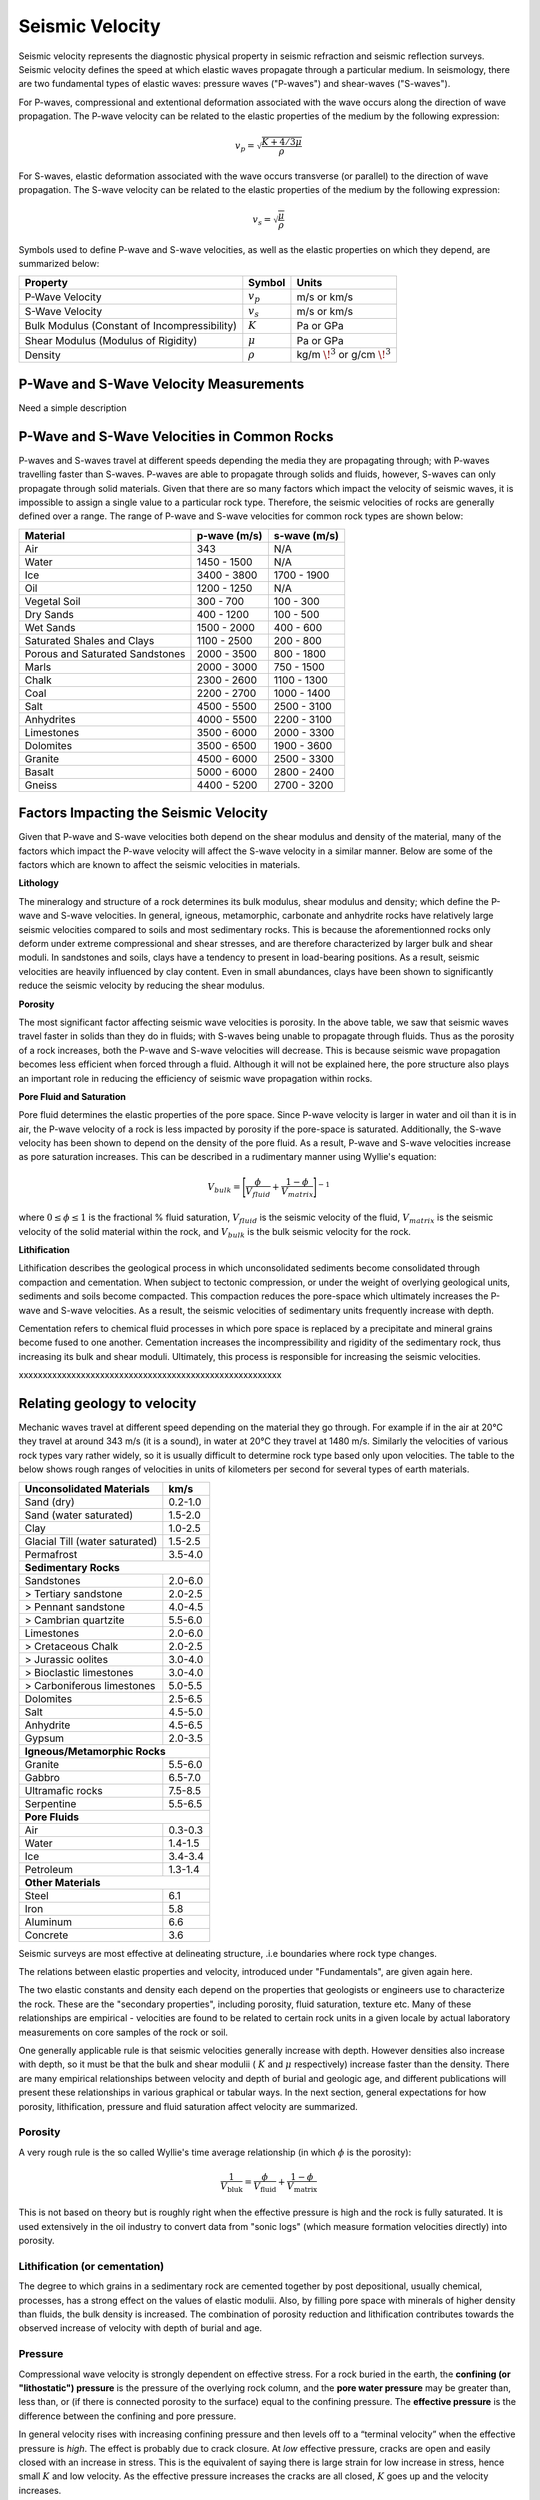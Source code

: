 .. _seismic_velocity_duplicate:

Seismic Velocity
****************

Seismic velocity represents the diagnostic physical property in seismic refraction and seismic reflection surveys.
Seismic velocity defines the speed at which elastic waves propagate through a particular medium.
In seismology, there are two fundamental types of elastic waves: pressure waves ("P-waves") and shear-waves ("S-waves").

For P-waves, compressional and extentional deformation associated with the wave occurs along the direction of wave propagation.
The P-wave velocity can be related to the elastic properties of the medium by the following expression:

.. math::
	v_p = \sqrt{\frac{K+4/3\mu}{\rho}} 
	

For S-waves, elastic deformation associated with the wave occurs transverse (or parallel) to the direction of wave propagation.
The S-wave velocity can be related to the elastic properties of the medium by the following expression:

.. math::
	v_s = \sqrt{\frac{\mu}{\rho}}

	
Symbols used to define P-wave and S-wave velocities, as well as the elastic properties on which they depend, are summarized below:

+----------------------------------------------+--------------+----------------------------------------+
| Property                                     | Symbol       | Units                                  |
+==============================================+==============+========================================+
| P-Wave Velocity                              | :math:`v_p`  | m/s or km/s                            |
+----------------------------------------------+--------------+----------------------------------------+
| S-Wave Velocity                              | :math:`v_s`  | m/s or km/s                            |
+----------------------------------------------+--------------+----------------------------------------+
| Bulk Modulus (Constant of Incompressibility) | :math:`K`    | Pa or GPa                              |
+----------------------------------------------+--------------+----------------------------------------+
| Shear Modulus (Modulus of Rigidity)          | :math:`\mu`  | Pa or GPa                              |
+----------------------------------------------+--------------+----------------------------------------+
| Density                                      | :math:`\rho` | kg/m :math:`\!^3` or g/cm :math:`\!^3` |
+----------------------------------------------+--------------+----------------------------------------+





P-Wave and S-Wave Velocity Measurements
=======================================

Need a simple description



P-Wave and S-Wave Velocities in Common Rocks
============================================

P-waves and S-waves travel at different speeds depending the media they are propagating through; with P-waves travelling faster than S-waves.
P-waves are able to propagate through solids and fluids, however, S-waves can only propagate through solid materials.
Given that there are so many factors which impact the velocity of seismic waves, it is impossible to assign a single value to a particular rock type.
Therefore, the seismic velocities of rocks are generally defined over a range.
The range of P-wave and S-wave velocities for common rock types are shown below:

+---------------------------------+--------------+--------------+
|      **Material**               | p-wave (m/s) | s-wave (m/s) |
+=================================+==============+==============+
| Air                             |  343         | N/A          |
+---------------------------------+--------------+--------------+
| Water                           | 1450 - 1500  | N/A          |
+---------------------------------+--------------+--------------+
| Ice                             | 3400 - 3800  | 1700 - 1900  |
+---------------------------------+--------------+--------------+
| Oil                             | 1200 - 1250  | N/A          |
+---------------------------------+--------------+--------------+
| Vegetal Soil                    |  300 - 700   |  100 - 300   |
+---------------------------------+--------------+--------------+
| Dry Sands                       |  400 - 1200  |  100 - 500   |
+---------------------------------+--------------+--------------+
| Wet Sands                       | 1500 - 2000  | 400 - 600    |
+---------------------------------+--------------+--------------+
| Saturated Shales and Clays      | 1100 - 2500  | 200 - 800    |
+---------------------------------+--------------+--------------+
| Porous and Saturated Sandstones | 2000 - 3500  | 800 - 1800   |
+---------------------------------+--------------+--------------+
| Marls                           | 2000 - 3000  | 750 - 1500   |
+---------------------------------+--------------+--------------+
| Chalk                           | 2300 - 2600  | 1100 - 1300  |
+---------------------------------+--------------+--------------+
| Coal                            | 2200 - 2700  | 1000 - 1400  |
+---------------------------------+--------------+--------------+
| Salt                            | 4500 - 5500  | 2500 - 3100  |
+---------------------------------+--------------+--------------+
| Anhydrites                      | 4000 - 5500  | 2200 - 3100  |
+---------------------------------+--------------+--------------+
| Limestones                      | 3500 - 6000  | 2000 - 3300  |
+---------------------------------+--------------+--------------+
| Dolomites                       | 3500 - 6500  | 1900 - 3600  |
+---------------------------------+--------------+--------------+
| Granite                         | 4500 - 6000  | 2500 - 3300  |
+---------------------------------+--------------+--------------+
| Basalt                          | 5000 - 6000  | 2800 - 2400  |
+---------------------------------+--------------+--------------+
| Gneiss                          | 4400 - 5200  | 2700 - 3200  |
+---------------------------------+--------------+--------------+



Factors Impacting the Seismic Velocity
======================================

Given that P-wave and S-wave velocities both depend on the shear modulus and density of the material, many of the factors which impact the P-wave velocity will affect the S-wave velocity in a similar manner.
Below are some of the factors which are known to affect the seismic velocities in materials.

**Lithology**

The mineralogy and structure of a rock determines its bulk modulus, shear modulus and density; which define the P-wave and S-wave velocities.
In general, igneous, metamorphic, carbonate and anhydrite rocks have relatively large seismic velocities compared to soils and most sedimentary rocks.
This is because the aforementionned rocks only deform under extreme compressional and shear stresses, and are therefore characterized by larger bulk and shear moduli.
In sandstones and soils, clays have a tendency to present in load-bearing positions.
As a result, seismic velocities are heavily influenced by clay content.
Even in small abundances, clays have been shown to significantly reduce the seismic velocity by reducing the shear modulus.


**Porosity**

The most significant factor affecting seismic wave velocities is porosity.
In the above table, we saw that seismic waves travel faster in solids than they do in fluids; with S-waves being unable to propagate through fluids.
Thus as the porosity of a rock increases, both the P-wave and S-wave velocities will decrease.
This is because seismic wave propagation becomes less efficient when forced through a fluid.
Although it will not be explained here, the pore structure also plays an important role in reducing the efficiency of seismic wave propagation within rocks.


**Pore Fluid and Saturation**

Pore fluid determines the elastic properties of the pore space.
Since P-wave velocity is larger in water and oil than it is in air, the P-wave velocity of a rock is less impacted by porosity if the pore-space is saturated.
Additionally, the S-wave velocity has been shown to depend on the density of the pore fluid.
As a result, P-wave and S-wave velocities increase as pore saturation increases.
This can be described in a rudimentary manner using Wyllie's equation:

.. math::
	V_{bulk} = \Bigg [ \frac{\phi}{V_{fluid}} + \frac{1-\phi}{V_{matrix}} \Bigg ]^{-1}

where :math:`0 \leq \phi \leq 1` is the fractional \% fluid saturation, :math:`V_{fluid}` is the seismic velocity of the fluid, :math:`V_{matrix}` is the seismic velocity of the solid material within the rock, and :math:`V_{bulk}` is the bulk seismic velocity for the rock.


**Lithification**

Lithification describes the geological process in which unconsolidated sediments become consolidated through compaction and cementation.
When subject to tectonic compression, or under the weight of overlying geological units, sediments and soils become compacted.
This compaction reduces the pore-space which ultimately increases the P-wave and S-wave velocities.
As a result, the seismic velocities of sedimentary units frequently increase with depth.

Cementation refers to chemical fluid processes in which pore space is replaced by a precipitate and mineral grains become fused to one another.
Cementation increases the incompressibility and rigidity of the sedimentary rock, thus increasing its bulk and shear moduli.
Ultimately, this process is responsible for increasing the seismic velocities.







xxxxxxxxxxxxxxxxxxxxxxxxxxxxxxxxxxxxxxxxxxxxxxxxxxxxxxx


Relating geology to velocity
============================


Mechanic waves travel at different speed depending on the material they go
through. For example if in the air at 20°C they travel at around 343 m/s (it
is a sound), in water at 20°C they travel at 1480 m/s. Similarly the
velocities of various rock types vary rather widely, so it is usually
difficult to determine rock type based only upon velocities. The table to the
below shows rough ranges of velocities in units of kilometers per second for
several types of earth materials.

+--------------------------------+-----------+
| **Unconsolidated Materials**   |    km/s   |
+================================+===========+
| Sand (dry)                     |  0.2-1.0  |
+--------------------------------+-----------+
| Sand (water saturated)         |  1.5-2.0  |
+--------------------------------+-----------+
| Clay                           |  1.0-2.5  |
+--------------------------------+-----------+
| Glacial Till (water saturated) |  1.5-2.5  |
+--------------------------------+-----------+
| Permafrost                     |  3.5-4.0  |
+--------------------------------+-----------+
| **Sedimentary Rocks**                      |
+--------------------------------+-----------+
| Sandstones                     |  2.0-6.0  |
+--------------------------------+-----------+
|  > Tertiary sandstone          |  2.0-2.5  |
+--------------------------------+-----------+
|  > Pennant sandstone           |  4.0-4.5  |
+--------------------------------+-----------+
|  > Cambrian quartzite          |  5.5-6.0  |
+--------------------------------+-----------+
| Limestones                     |  2.0-6.0  |
+--------------------------------+-----------+
|  > Cretaceous Chalk            |  2.0-2.5  |
+--------------------------------+-----------+
|  > Jurassic oolites            |  3.0-4.0  |
+--------------------------------+-----------+
|  > Bioclastic limestones       |  3.0-4.0  |
+--------------------------------+-----------+
|  > Carboniferous limestones    |  5.0-5.5  |
+--------------------------------+-----------+
| Dolomites                      |  2.5-6.5  |
+--------------------------------+-----------+
| Salt                           |  4.5-5.0  |
+--------------------------------+-----------+
| Anhydrite                      |  4.5-6.5  |
+--------------------------------+-----------+
| Gypsum                         |  2.0-3.5  |
+--------------------------------+-----------+
| **Igneous/Metamorphic Rocks**              |
+--------------------------------+-----------+
| Granite                        |  5.5-6.0  |
+--------------------------------+-----------+
| Gabbro                         |  6.5-7.0  |
+--------------------------------+-----------+
| Ultramafic rocks               |  7.5-8.5  |
+--------------------------------+-----------+
| Serpentine                     |  5.5-6.5  |
+--------------------------------+-----------+
| **Pore Fluids**                            |
+--------------------------------+-----------+
| Air                            |  0.3-0.3  |
+--------------------------------+-----------+
| Water                          |  1.4-1.5  |
+--------------------------------+-----------+
| Ice                            |  3.4-3.4  |
+--------------------------------+-----------+
| Petroleum                      |  1.3-1.4  |
+--------------------------------+-----------+
| **Other Materials**                        |
+--------------------------------+-----------+
| Steel                          |    6.1    |
+--------------------------------+-----------+
| Iron                           |    5.8    |
+--------------------------------+-----------+
| Aluminum                       |    6.6    |
+--------------------------------+-----------+
| Concrete                       |    3.6    |
+--------------------------------+-----------+



Seismic surveys are most effective at delineating structure, .i.e boundaries
where rock type changes.

The relations between elastic properties and velocity, introduced under
"Fundamentals", are given again here.

.. <<editorial comment>> link here!

.. math::
	v_p = \sqrt{\frac{K+4/3\mu}{\rho}} \quad v_s = \sqrt{\frac{\mu}{\rho}}
	:label: vpvs


The two elastic constants and density each depend on the properties that
geologists or engineers use to characterize the rock. These are the "secondary
properties", including porosity, fluid saturation, texture etc. Many of these
relationships are empirical - velocities are found to be related to certain
rock units in a given locale by actual laboratory measurements on core samples
of the rock or soil.

One generally applicable rule is that seismic velocities generally increase
with depth. However densities also increase with depth, so it must be that the
bulk and shear modulii ( :math:`K` and :math:`\mu` respectively) increase faster
than the density. There are many empirical relationships between velocity and
depth of burial and geologic age, and different publications will present
these relationships in various graphical or tabular ways. In the next section,
general expectations for how porosity, lithification, pressure and fluid
saturation affect velocity are summarized.


Porosity
--------

A very rough rule is the so called Wyllie's time average relationship (in
which :math:`\phi` is the porosity):

.. math::
    \frac{1}{V_{\text{bluk}}} = \frac{\phi}{V_{\text{fluid}}} + \frac{1-\phi}{V_{\text{matrix}}}

This is not based on theory but is roughly right when the effective pressure
is high and the rock is fully saturated. It is used extensively in the oil
industry to convert data from "sonic logs" (which measure formation velocities
directly) into porosity.

Lithification (or cementation)
------------------------------

The degree to which grains in a sedimentary rock are cemented together by post
depositional, usually chemical, processes, has a strong effect on the values
of elastic modulii. Also, by filling pore space with minerals of higher
density than fluids, the bulk density is increased. The combination of
porosity reduction and lithification contributes towards the observed increase
of velocity with depth of burial and age.

Pressure
--------

Compressional wave velocity is strongly dependent on effective stress. For a
rock buried in the earth, the **confining (or "lithostatic") pressure** is the
pressure of the overlying rock column, and the **pore water pressure** may be
greater than, less than, or (if there is connected porosity to the surface)
equal to the confining pressure. The **effective pressure** is the difference
between the confining and pore pressure.

In general velocity rises with increasing confining pressure and then levels
off to a “terminal velocity” when the effective pressure is *high*. The effect
is probably due to crack closure. At *low* effective pressure, cracks are open
and easily closed with an increase in stress. This is the equivalent of saying
there is large strain for low increase in stress, hence small :math:`K` and low
velocity. As the effective pressure increases the cracks are all closed,
:math:`K` goes up and the velocity increases.

Finally even at depth, as the pore pressure increases above hydrostatic, the
effective pressure decreases as does the velocity. Therefore, over-pressured
zones may be detectable in a sedimentary sequence by their anomalously low
velocities.

All this seems a bit complicated, and the take-home message is that there are
several contributing factors to velocity, some of which may be counter-
intuitive.


Fluid saturation
----------------

Theoretical and empirical studies have shown that the compressional wave
velocity *decreases* with *decreasing* fluid saturation. As the fraction of
gas in the pores increases, :math:`K`, and hence velocity, decreases. Less
intuitive is the fact that :math:`V_s` also decreases with an increase in gas
content. The seismic reflection coefficient is strongly affected if one of the
contacting media is gas saturated because the impedance is lowered by
decreases in both the density and velocity.

Velocity in unconsolidated near surface soils (the weathered layer)
-------------------------------------------------------------------

The effects of high porosity, less than 100% water saturation, lack of
cementation, low effective pressure and the low bulk modulus (due to the ease
with which native minerals can be rearranged under stress) combine to yield
very low compressional and shear wave velocities in the weathered layer.
:math:`V_p` can be as low as 200 m/sec in the unsaturated zone (vadose zone) –
which is less that the velocity of sound in air!

Attenuation
-----------

Attenuation is the reduction in amplitude (strength) of the seismic signal as
it travels through the material. Seismic waves decrease in amplitude due to
spherical spreading and due to mechanical or other loss mechanisms in the rock
units that the wave passes through. The attenuation for a sinusoidal
propagating wave is defined formally as the energy loss per cycle (wave
length) Δ E/E where E is the energy content of the wave.

There are many theories for explaining attenuation in rocks. Friction is a
contributor, but does not explain laboratory measurement alone. Various other
damping mechanisms such as viscous flow have more success but much important
work remains to be done in this area, especially for unconsolidated material
where the attenuation is very high. Some of the theories predict attenuation
as well as dispersion (which means the variation of velocity with frequency).

Experimentally it is found that attenuation depends on frequency, but velocity
does not (much). Quantitatively, at one Hertz the amplitude decays by roughly
two thirds in 10 km, whereas at 1000 Hz it decays by that same about in 10 m.
This reflects the fact that the wavelength at 1 Hz is 1000 times larger than
the wavelength at 1000 Hz. Also, attenuation may be as much as 10 times
greater in unconsolidated sediments.

Another important attenuation mechanism is the reduction in amplitude of a
wave by the scattering of its energy by objects whose dimensions are on the
order of the wavelength. For example, attenuation of a 1000 Hz signal in a
shallow unconsolidated medium with a velocity of 250 m/sec can result in the
signal being reduced to two thirds is original amplitude after traveling only
157 m. Therefore, it is reasonable to expect that the very high attenuation
observed in near surface unconsolidated sediments is due to scattering.


